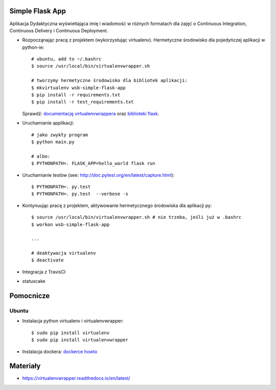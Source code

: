 .. image:: https://travis-ci.com/kbalko/se_hello_printer_app.svg?branch=master
    :target: https://travis-ci.com/kbalko/se_hello_printer_app

.. image:: https://app.statuscake.com/button/index.php?Track=mjo6Vaaxoz&Days=1&Design=1
    :target: https://www.statuscake.com
  
.. image:: https://coveralls.io/repos/github/kbalko/se_hello_printer_app/badge.svg?branch=master
    :target: https://coveralls.io/github/kbalko/se_hello_printer_app?branch=master





Simple Flask App
================



Aplikacja Dydaktyczna wyświetlająca imię i wiadomość w różnych formatach dla zajęć
o Continuous Integration, Continuous Delivery i Continuous Deployment.

- Rozpocząnając pracę z projektem (wykorzystując virtualenv). Hermetyczne środowisko dla pojedyńczej aplikacji w python-ie:

  ::


    # ubuntu, add to ~/.bashrc
    $ source /usr/local/bin/virtualenvwrapper.sh

    # tworzymy hermetyczne środowisko dla bibliotek aplikacji:
    $ mkvirtualenv wsb-simple-flask-app
    $ pip install -r requirements.txt
    $ pip install -r test_requirements.txt

  Sprawdź: `documentację virtualenvwrappera <https://virtualenvwrapper.readthedocs.io/en/latest/command_ref.html>`_ oraz `biblioteki flask <http://flask.pocoo.org>`_.

- Uruchamianie applikacji:

  ::

    # jako zwykły program
    $ python main.py

    # albo:
    $ PYTHONPATH=. FLASK_APP=hello_world flask run

- Uruchamianie testów (see: http://doc.pytest.org/en/latest/capture.html):

  ::

    $ PYTHONPATH=. py.test
    $ PYTHONPATH=. py.test  --verbose -s

- Kontynuując pracę z projektem, aktywowanie hermetycznego środowiska dla aplikacji py:

  ::

    $ source /usr/local/bin/virtualenvwrapper.sh # nie trzeba, jeśli już w .bashrc
    $ workon wsb-simple-flask-app

    ...

    # deaktywacja virtualenv
    $ deactivate

- Integracja z TravisCI

- statuscake

Pomocnicze
==========

Ubuntu
------

- Instalacja python virtualenv i virtualenvwrapper:

  ::

    $ sudo pip install virtualenv
    $ sudo pip install virtualenvwrapper

- Instalacja dockera: `dockerce howto <https://docs.docker.com/install/linux/docker-ce/ubuntu/>`_



Materiały
=========

- https://virtualenvwrapper.readthedocs.io/en/latest/
